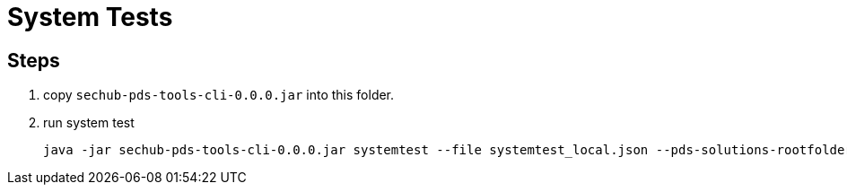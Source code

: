 = System Tests

== Steps

1. copy `sechub-pds-tools-cli-0.0.0.jar` into this folder.
2. run system test
+
----
java -jar sechub-pds-tools-cli-0.0.0.jar systemtest --file systemtest_local.json --pds-solutions-rootfolder ../../ --sechub-solution-rootfolder ../../../sechub-solution
----